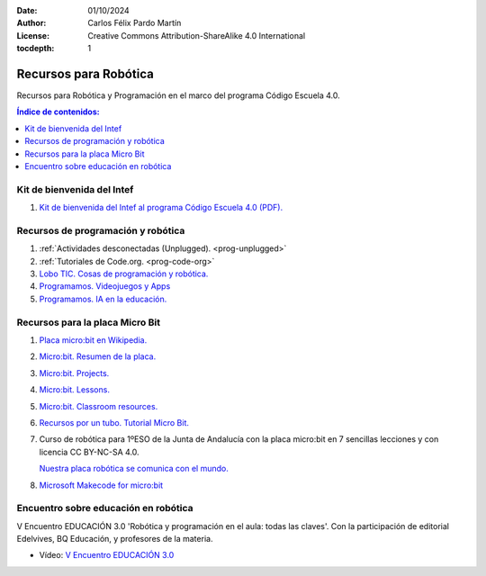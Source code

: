 ﻿:Date: 01/10/2024
:Author: Carlos Félix Pardo Martín
:License: Creative Commons Attribution-ShareAlike 4.0 International
:tocdepth: 1

.. _robotica-recursos:

Recursos para Robótica
======================
Recursos para Robótica y Programación en el marco del 
programa Código Escuela 4.0.

.. contents:: Índice de contenidos:
   :local:
   :depth: 2

Kit de bienvenida del Intef
---------------------------
#. `Kit de bienvenida del Intef al programa Código Escuela 4.0 (PDF).
   <https://code.intef.es/wp-content/uploads/2023/11/NUEVO13_23_ProyInt_R3_kit_CE4.0_Maquetaci%C3%B3n.pdf>`__
   

Recursos de programación y robótica
-----------------------------------

#. :ref:`Actividades desconectadas (Unplugged). <prog-unplugged>`

#. :ref:`Tutoriales de Code.org. <prog-code-org>`

#. `Lobo TIC. Cosas de programación y robótica.
   <http://www.lobotic.es/>`__

#. `Programamos. Videojuegos y Apps <https://programamos.es/>`__

#. `Programamos. IA en la educación. <https://programamos.es/ia>`__



Recursos para la placa Micro Bit
--------------------------------
#. `Placa micro:bit en Wikipedia.
   <https://es.wikipedia.org/wiki/Micro_Bit>`__

#. `Micro:bit. Resumen de la placa.
   <https://www.microbit.org/es-es/get-started/features/overview/>`__ 

#. `Micro:bit. Projects.
   <https://www.microbit.org/projects/make-it-code-it/>`__ 

#. `Micro:bit. Lessons.
   <https://www.microbit.org/teach/lessons>`__ 

#. `Micro:bit. Classroom resources.
   <https://www.microbit.org/teach/classroom-resources/>`__ 

#. `Recursos por un tubo. Tutorial Micro Bit.
   <https://www.recursospdifgl.com/ense%C3%B1anza-online/micro-bit/>`__ 

#. Curso de robótica para 1ºESO de la Junta de Andalucía con la
   placa micro:bit en 7 sencillas lecciones y con licencia
   CC BY-NC-SA 4.0.

   `Nuestra placa robótica se comunica con el mundo.
   <https://edea.juntadeandalucia.es/bancorecursos/file/0d1266b3-f173-4ae8-aada-2fbffea186de/1/nuestra_placa_robotica_se_comunica_con_el_mundo.zip/index.html>`__

#. `Microsoft Makecode for micro:bit <https://makecode.microbit.org/>`__


Encuentro sobre educación en robótica
-------------------------------------
V Encuentro EDUCACIÓN 3.0 'Robótica y programación en el
aula: todas las claves'. Con la participación de editorial Edelvives,
BQ Educación, y profesores de la materia.

* Vídeo: `V Encuentro EDUCACIÓN 3.0
  <https://www.youtube-nocookie.com/embed/fnMC1I7tCqA>`__


